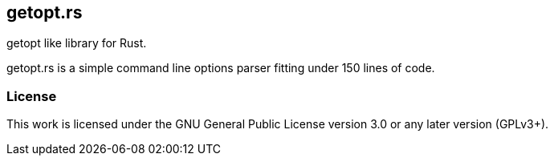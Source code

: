 == getopt.rs

+getopt+ like library for Rust.

+getopt.rs+ is a simple command line options parser fitting under 150 lines of code.

=== License

This work is licensed under the GNU General Public License version 3.0 or any later version (GPLv3+).
